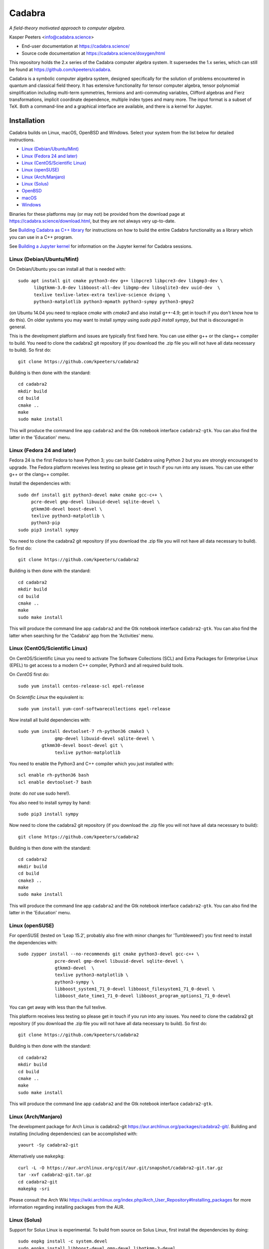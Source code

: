 Cadabra
=======

.. image:: https://joss.theoj.org/papers/10.21105/joss.01118/status.svg
   :target: https://doi.org/10.21105/joss.01118

.. image:: https://zenodo.org/badge/DOI/10.5281/zenodo.2500762.svg
   :target: https://doi.org/10.5281/zenodo.2500762

.. image:: https://anaconda.org/conda-forge/cadabra2-jupyter-kernel/badges/installer/conda.svg
   :target: https://cadabra.science/jupyter.html

.. image:: https://github.com/kpeeters/cadabra2/workflows/Linux/badge.svg
   :target: https://github.com/kpeeters/cadabra2/actions?query=workflow%3ALinux

.. image:: https://github.com/kpeeters/cadabra2/workflows/macOS/badge.svg
   :target: https://github.com/kpeeters/cadabra2/actions?query=workflow%3AmacOS

*A field-theory motivated approach to computer algebra.*

Kasper Peeters <info@cadabra.science>

- End-user documentation at https://cadabra.science/
- Source code documentation at https://cadabra.science/doxygen/html

This repository holds the 2.x series of the Cadabra computer algebra
system. It supersedes the 1.x series, which can still be found at
https://github.com/kpeeters/cadabra.

Cadabra is a symbolic computer algebra system, designed specifically
for the solution of problems encountered in quantum and classical
field theory. It has extensive functionality for tensor computer
algebra, tensor polynomial simplification including multi-term
symmetries, fermions and anti-commuting variables, Clifford algebras
and Fierz transformations, implicit coordinate dependence, multiple
index types and many more. The input format is a subset of TeX. Both a
command-line and a graphical interface are available, and there is a
kernel for Jupyter.


Installation
-------------

Cadabra builds on Linux, macOS, OpenBSD and Windows. Select your
system from the list below for detailed instructions.

- `Linux (Debian/Ubuntu/Mint)`_
- `Linux (Fedora 24 and later)`_
- `Linux (CentOS/Scientific Linux)`_
- `Linux (openSUSE)`_
- `Linux (Arch/Manjaro)`_
- `Linux (Solus)`_
- `OpenBSD`_
- `macOS`_
- `Windows`_

Binaries for these platforms may (or may not) be provided from the
download page at https://cadabra.science/download.html, but they are
not always very up-to-date.

See `Building Cadabra as C++ library`_ for instructions on how to
build the entire Cadabra functionality as a library which you can use
in a C++ program.

See `Building a Jupyter kernel`_ for information on the Jupyter kernel
for Cadabra sessions.


Linux (Debian/Ubuntu/Mint)
~~~~~~~~~~~~~~~~~~~~~~~~~~

On Debian/Ubuntu you can install all that is needed with::

    sudo apt install git cmake python3-dev g++ libpcre3 libpcre3-dev libgmp3-dev \
          libgtkmm-3.0-dev libboost-all-dev libgmp-dev libsqlite3-dev uuid-dev  \
          texlive texlive-latex-extra texlive-science dvipng \
          python3-matplotlib python3-mpmath python3-sympy python3-gmpy2

(on Ubuntu 14.04 you need to replace `cmake` with `cmake3` and also
install g++-4.9; get in touch if you don't know how to do this). On
older systems you may want to install `sympy` using `sudo pip3 install
sympy`, but that is discouraged in general.
	 
This is the development platform and issues are typically first fixed
here. You can use either g++ or the clang++ compiler to build. You need to
clone the cadabra2 git repository (if you download the .zip file you
will not have all data necessary to build). So first do::

    git clone https://github.com/kpeeters/cadabra2

Building is then done with the standard::

    cd cadabra2
    mkdir build
    cd build
    cmake ..
    make
    sudo make install

This will produce the command line app ``cadabra2`` and the Gtk
notebook interface ``cadabra2-gtk``. You can also find the latter in
the 'Education' menu.

Linux (Fedora 24 and later)
~~~~~~~~~~~~~~~~~~~~~~~~~~~

Fedora 24 is the first Fedora to have Python 3; you can build Cadabra
using Python 2 but you are strongly encouraged to upgrade. The Fedora
platform receives less testing so please get in touch if you run into
any issues. You can use either g++ or the clang++ compiler.

Install the dependencies with::

    sudo dnf install git python3-devel make cmake gcc-c++ \
         pcre-devel gmp-devel libuuid-devel sqlite-devel \
         gtkmm30-devel boost-devel \
         texlive python3-matplotlib \
         python3-pip
    sudo pip3 install sympy

You need to clone the cadabra2 git repository (if you download the
.zip file you will not have all data necessary to build). So first do::

    git clone https://github.com/kpeeters/cadabra2

Building is then done with the standard::

    cd cadabra2
    mkdir build
    cd build
    cmake ..
    make
    sudo make install

This will produce the command line app ``cadabra2`` and the Gtk
notebook interface ``cadabra2-gtk``. You can also find the latter
when searching for the 'Cadabra' app from the 'Activities' menu.

Linux (CentOS/Scientific Linux)
~~~~~~~~~~~~~~~~~~~~~~~~~~~~~~~~~~~~~~~~~~~~

On CentOS/Scientific Linux you need to activate The Software
Collections (SCL) and Extra Packages for Enterprise Linux (EPEL) to
get access to a modern C++ compiler, Python3 and all required build
tools.

On *CentOS* first do::

    sudo yum install centos-release-scl epel-release

On *Scientific Linux* the equivalent is::

    sudo yum install yum-conf-softwarecollections epel-release
	 
Now install all build dependencies with::
  
    sudo yum install devtoolset-7 rh-python36 cmake3 \
	          gmp-devel libuuid-devel sqlite-devel \
             gtkmm30-devel boost-devel git \
	          texlive python-matplotlib 

You need to enable the Python3 and C++ compiler which you just
installed with::

    scl enable rh-python36 bash					
    scl enable devtoolset-7 bash

(note: do *not* use sudo here!).
	 
You also need to install sympy by hand::

    sudo pip3 install sympy

Now need to clone the cadabra2 git repository (if you download the
.zip file you will not have all data necessary to build)::

    git clone https://github.com/kpeeters/cadabra2

Building is then done with the standard::

    cd cadabra2
    mkdir build
    cd build
    cmake3 .. 
    make
    sudo make install

This will produce the command line app ``cadabra2`` and the Gtk
notebook interface ``cadabra2-gtk``. You can also find the latter in
the 'Education' menu.


Linux (openSUSE)
~~~~~~~~~~~~~~~~

For openSUSE (tested on 'Leap 15.2', probably also fine with minor
changes for 'Tumbleweed') you first need to install the dependencies
with::

    sudo zypper install --no-recommends git cmake python3-devel gcc-c++ \
                  pcre-devel gmp-devel libuuid-devel sqlite-devel \
                  gtkmm3-devel  \
                  texlive python3-matplotlib \
                  python3-sympy \
                  libboost_system1_71_0-devel libboost_filesystem1_71_0-devel \
                  libboost_date_time1_71_0-devel libboost_program_options1_71_0-devel

You can get away with less than the full texlive.

This platform receives less testing so please get in touch if you run
into any issues. You need to clone the cadabra2 git repository (if you
download the .zip file you will not have all data necessary to
build). So first do::

    git clone https://github.com/kpeeters/cadabra2

Building is then done with the standard::

    cd cadabra2
    mkdir build
    cd build
    cmake .. 
    make
    sudo make install

This will produce the command line app ``cadabra2`` and the Gtk
notebook interface ``cadabra2-gtk``. 


Linux (Arch/Manjaro)
~~~~~~~~~~~~~~~~~~~~

The development package for Arch Linux is cadabra2-git
https://aur.archlinux.org/packages/cadabra2-git/.  Building and
installing (including dependencies) can be accomplished with::

    yaourt -Sy cadabra2-git

Alternatively use ``makepkg``::

    curl -L -O https://aur.archlinux.org/cgit/aur.git/snapshot/cadabra2-git.tar.gz
    tar -xvf cadabra2-git.tar.gz
    cd cadabra2-git
    makepkg -sri

Please consult the Arch Wiki
https://wiki.archlinux.org/index.php/Arch_User_Repository#Installing_packages
for more information regarding installing packages from the AUR.


Linux (Solus)
~~~~~~~~~~~~~

Support for Solux Linux is experimental. To build from source on Solus
Linux, first install the dependencies by doing::

    sudo eopkg install -c system.devel
    sudo eopkg install libboost-devel gmp-devel libgtkmm-3-devel 
    sudo eopkg install sqlite3-devel texlive python3-devel
    sudo eopkg install git cmake make g++

Then configure and build with::

    cd cadabra2
    mkdir build
    cd build
    cmake .. -DCMAKE_INSTALL_PREFIX=/usr
    make
    sudo make install

This installs below ``/usr`` (instead of ``/usr/local`` on other
platforms) because I could not figure out how to make it pick up
libraries there.

Any feedback on these instructions is welcome.


OpenBSD
~~~~~~~

Install the dependencies with::

  pkg_add git cmake boost python-3.6.2 gtk3mm gmp gmpxx texlive_texmf-full py3-sympy

We will build using the default clang-4.0.0 compiler; building with
the alternative g++-4.9.4 leads to trouble when linking against the
libraries added with pkg_add.

Configure and build with::

  cd cadabra2
  mkdir build
  cd build
  cmake -DENABLE_MATHEMATICA=OFF ..
  make
  su
  make install

The command-line version is now available as ``cadabra2`` and the
notebook interface as ``cadabra2-gtk``.

Any feedback on this platform is welcome as this is not our
development platform and testing is done only occasionally.


	 
macOS
~~~~~

Cadabra builds with the standard Apple compiler, but in order to build
on macOS you need a number of packages from Homebrew (see
https://brew.sh). Quite a few Homebrew installations have broken
permissions; best to first do::

    sudo chown -R ${USER}:admin /usr/local/

to clean that up. Then install the required dependencies with::

    brew install cmake boost pcre gmp python3 
    brew install pkgconfig 
    brew install gtkmm3 adwaita-icon-theme
    pip3 install sympy gmpy2

If the lines above prompt you to install XCode, go ahead and let it do
that.

You also need a TeX installation such as MacTeX,
https://tug.org/mactex/ .  *Any* TeX will do, as long as 'latex' and
'dvipng' are available. Make sure to *install TeX* before attempting
to build Cadabra, otherwise the Cadabra style files will not be
installed in the appropriate place. Make sure 'latex' works from the
terminal in which you will build Cadabra.

You can build against an Anaconda Python installation (in case you
prefer Anaconda over the Homebrew Python); cmake will automaticaly
pick this up if available.

You need to clone the cadabra2 git repository (if you download the
.zip file you will not have all data necessary to build). So do::

    git clone https://github.com/kpeeters/cadabra2

After that you can build with the standard::

    cd cadabra2
    mkdir build
    cd build
    cmake -DENABLE_MATHEMATICA=OFF ..
    make
    sudo make install

(*note* the `-DENABLE_MATHEMATICA=OFF` in the `cmake` line above; the
Mathematica scalar backend does not yet work on macOS).
  
This will produce the command line app ``cadabra2`` and the Gtk
notebook interface ``cadabra2-gtk``. 

Feedback from macOS users is *very* welcome because this is not the main
development platform.


Windows
~~~~~~~

On Windows the main constraint on the build process is that we want to
link to Anaconda's Python, which has been built with Visual
Studio. The recommended way to build Cadabra is thus to build against
libraries which are all built using Visual Studio as well (if you are
happy to not use Anaconda, you can also build with the excellent MSYS2
system from https://www.msys2.org/). It is practically impossible to
build all dependencies yourself without going crazy, but fortunately
that is not necessary because of the VCPKG library at
https://github.com/Microsoft/vcpkg. This contains all dependencies
(boost, gtkmm, sqlite and various others) in ready-to-use form.

If you do not already have it, first install Visual Studio Community
Edition from https://www.visualstudio.com/downloads/ and install
Anaconda (a 64 bit version!) from https://www.anaconda.com/download/.
You also need a TeX distribution, for instance MiKTeX from
https://miktex.org and of course git from
e.g. https://gitforwindows.org/. You need all four before you can
start building Cadabra.

The instructions below are for building using the Visual Studio 'x64
Native Tools Command Prompt' (not the GUI). First, clone the vcpkg
repository::

    git clone https://github.com/Microsoft/vcpkg

Run the bootstrap script to set things up::

    cd vcpkg
    bootstrap-vcpkg.bat

Install all the dependencies with (this is a *very* slow process, be
warned, it can easily take several hours, but at least it's automatic)::
  
    vcpkg install mpir:x64-windows glibmm:x64-windows sqlite3:x64-windows
    vcpkg install boost-system:x64-windows                   boost-asio:x64-windows                   boost-uuid:x64-windows                   boost-program-options:x64-windows                   boost-signals2:x64-windows boost-property-tree:x64-windows                   boost-date-time:x64-windows                   boost-filesystem:x64-windows boost-ublas:x64-windows
    vcpkg install gtkmm:x64-windows
    vcpkg integrate install

The last line will spit out a CMAKE toolchain path; write it down, you need that shortly.
Now clone the cadabra repository and configure as::

    cd ..
    git clone https://github.com/kpeeters/cadabra2
    cd cadabra2
    mkdir build
    cd build
    cmake -DCMAKE_TOOLCHAIN_FILE=[the path obtained in the last step]
          -DCMAKE_BUILD_TYPE=RelWithDebInfo -DVCPKG_TARGET_TRIPLET=x64-windows -DCMAKE_INSTALL_PREFIX=C:\Cadabra
          -G "Visual Studio 16 2019" -A x64 ..

the latter all on one line, in which you replace the
``CMAKE_TOOLCHAIN_PATH`` with the path produced by the ``vcpkg
integrate install`` step. Do _not_ forget the ``..`` at the very end!
The last line can be adjusted to `-G "Visual Studio 15 2017 Win64"` if you
are on the previous version of Visual Studio. You can ignore warnings
(but not errors) about Boost. You may have to add::

    -DCMAKE_INCLUDE_PATH="C:\Program Files (x86)\Microsoft Visual Studio\2019\Community\VC\Redist\MSVC\14.22.27821"

or a similar path to make cmake pick up `msvc140.dll` and related;
see [https://developercommunity.visualstudio.com/content/problem/618084/cmake-installrequiredsystemlibraries-broken-in-lat.html]
    
Now build Cadabra with::
		
    cmake --build . --config RelWithDebInfo --target install

This will build and then install in ``C:\Cadabra``. The self-tests can be run by
doing::

    ctest

(still fails tensor_monomials, bianchi_identities, paper and young
when in Release build).

Finally, the command-line version of Cadabra can now be started with::

    python C:\Cadabra\bin\cadabra2

and you can start the notebook interface with::

  C:\Cadabra\bin\cadabra2-gtk

It should be possible to simply copy the C:\Cadabra folder to a
different machine and run it there (that is essentially what the
binary installer does).


Building a Jupyter kernel
-------------------------

As of version 2.3.4 the standard build process (as described above)
also creates a Jupyter kernel, which is written in Python on top of
`ipykernel` (thanks to Fergus Baker). This should work on most
platforms out-of-the-box; you do not need to do anything else. The
Jupyter kernel allows you to use Cadabra notation inside a Jupyter
notebook session.

The distribution also still contains code for the 'old' Jupyter
kernel, which is written in C++ on top of `xeus`. Building this kernel
is more complicated mainly because of this dependency, and there is
not much of an advantage over the Python kernel; it's mainly left in
the tree for future reference, For full instructions on how to build
the old `xeus`-based kernel, see
https://github.com/kpeeters/cadabra2/blob/master/JUPYTER.rst.


Tutorials and other help
------------------------

Please consult https://cadabra.science/ for tutorial-style notebooks
and all other documentation, and https://cadabra.science/doxygen/html/
for doxygen documentation of the current master branch. The latter can
also be generated locally; you will need (on Debian and derivatives)::

    sudo apt-get install doxygen libjs-mathjax  

For any questions, please contact info@cadabra.science .


Building Cadabra as C++ library
-------------------------------

If you want to use the functionality of Cadabra inside your own C++
programs, you can build Cadabra as a shared library. To do this::

    mkdir build
    cmake -DBUILD_AS_CPP_LIBRARY=ON ..
    make
    sudo make install

There is a sample program `simple.cc
<https://github.com/kpeeters/cadabra2/blob/master/c%2B%2Blib/simple.cc>`_
in the `c++lib` directory which shows how to use the Cadabra library.


Special thanks
--------------

Special thanks to José M. Martín-García (for the xPerm
canonicalisation code), James Allen (for writing much of the factoring
code), Dominic Price (for the meld algorithm implementation, many
additions to the notebook interface, the conversion to pybind and the
Windows port), Fergus Baker (for the new Jupyter kernel), Isuru
Fernando (for the Conda packaging), the Software Sustainability
Institute and the Institute of Advanced Study. Thanks to the many
people who have sent me bug reports (keep 'm coming), and thanks to
all of you who use Cadabra, sent feedback or cited the Cadabra
papers.
